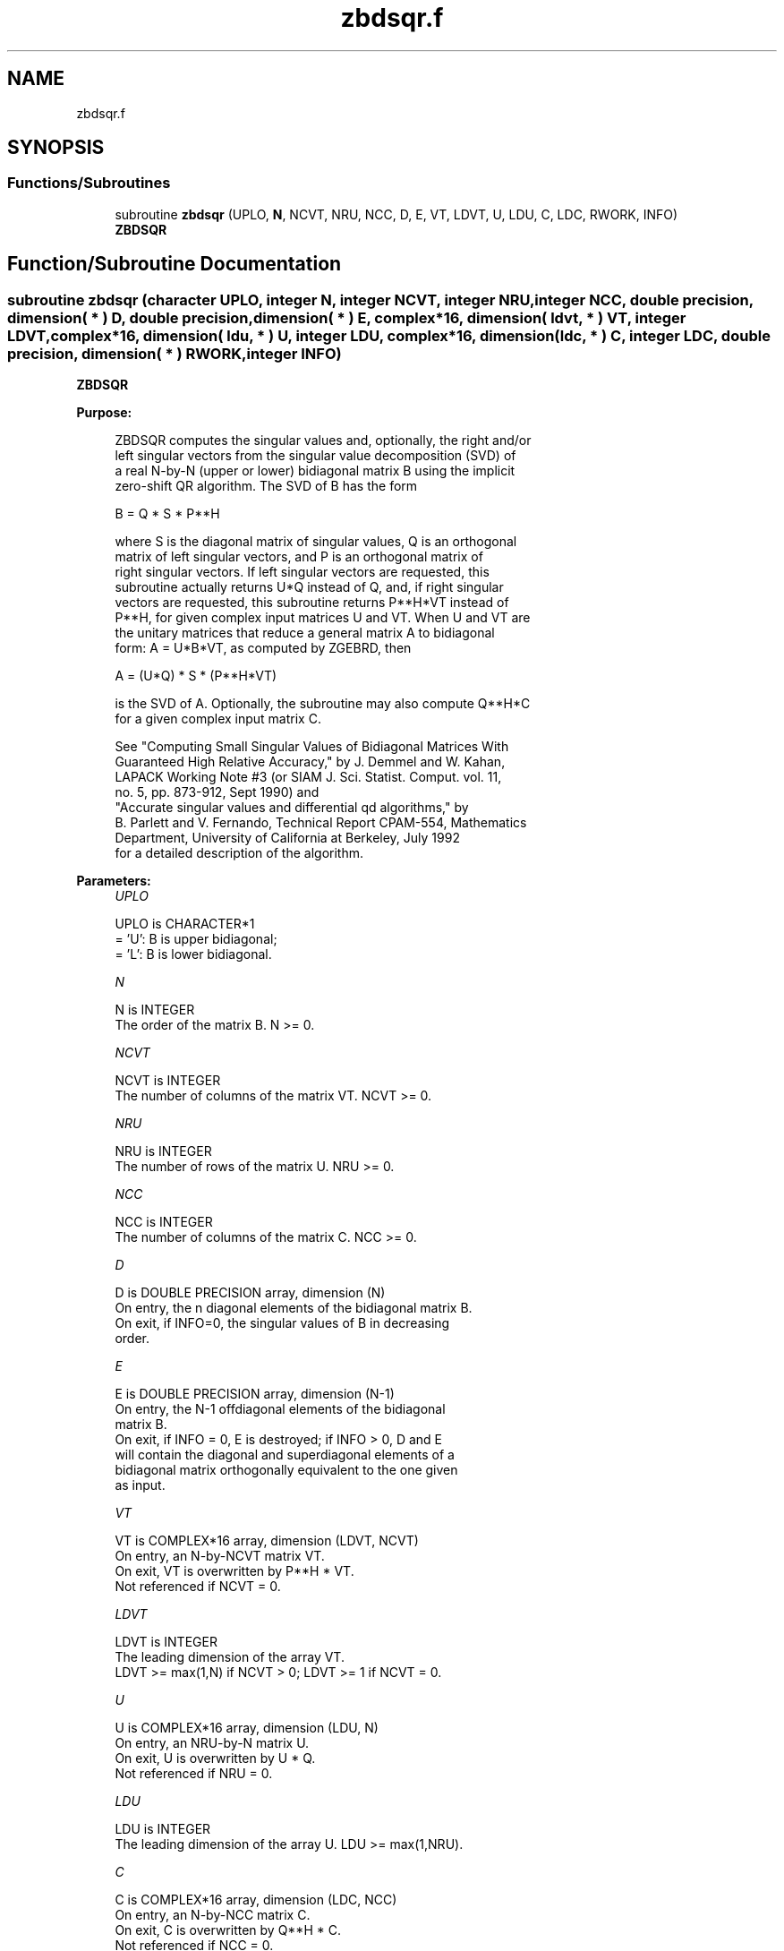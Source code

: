 .TH "zbdsqr.f" 3 "Tue Nov 14 2017" "Version 3.8.0" "LAPACK" \" -*- nroff -*-
.ad l
.nh
.SH NAME
zbdsqr.f
.SH SYNOPSIS
.br
.PP
.SS "Functions/Subroutines"

.in +1c
.ti -1c
.RI "subroutine \fBzbdsqr\fP (UPLO, \fBN\fP, NCVT, NRU, NCC, D, E, VT, LDVT, U, LDU, C, LDC, RWORK, INFO)"
.br
.RI "\fBZBDSQR\fP "
.in -1c
.SH "Function/Subroutine Documentation"
.PP 
.SS "subroutine zbdsqr (character UPLO, integer N, integer NCVT, integer NRU, integer NCC, double precision, dimension( * ) D, double precision, dimension( * ) E, complex*16, dimension( ldvt, * ) VT, integer LDVT, complex*16, dimension( ldu, * ) U, integer LDU, complex*16, dimension( ldc, * ) C, integer LDC, double precision, dimension( * ) RWORK, integer INFO)"

.PP
\fBZBDSQR\fP  
.PP
\fBPurpose: \fP
.RS 4

.PP
.nf
 ZBDSQR computes the singular values and, optionally, the right and/or
 left singular vectors from the singular value decomposition (SVD) of
 a real N-by-N (upper or lower) bidiagonal matrix B using the implicit
 zero-shift QR algorithm.  The SVD of B has the form

    B = Q * S * P**H

 where S is the diagonal matrix of singular values, Q is an orthogonal
 matrix of left singular vectors, and P is an orthogonal matrix of
 right singular vectors.  If left singular vectors are requested, this
 subroutine actually returns U*Q instead of Q, and, if right singular
 vectors are requested, this subroutine returns P**H*VT instead of
 P**H, for given complex input matrices U and VT.  When U and VT are
 the unitary matrices that reduce a general matrix A to bidiagonal
 form: A = U*B*VT, as computed by ZGEBRD, then

    A = (U*Q) * S * (P**H*VT)

 is the SVD of A.  Optionally, the subroutine may also compute Q**H*C
 for a given complex input matrix C.

 See "Computing  Small Singular Values of Bidiagonal Matrices With
 Guaranteed High Relative Accuracy," by J. Demmel and W. Kahan,
 LAPACK Working Note #3 (or SIAM J. Sci. Statist. Comput. vol. 11,
 no. 5, pp. 873-912, Sept 1990) and
 "Accurate singular values and differential qd algorithms," by
 B. Parlett and V. Fernando, Technical Report CPAM-554, Mathematics
 Department, University of California at Berkeley, July 1992
 for a detailed description of the algorithm.
.fi
.PP
 
.RE
.PP
\fBParameters:\fP
.RS 4
\fIUPLO\fP 
.PP
.nf
          UPLO is CHARACTER*1
          = 'U':  B is upper bidiagonal;
          = 'L':  B is lower bidiagonal.
.fi
.PP
.br
\fIN\fP 
.PP
.nf
          N is INTEGER
          The order of the matrix B.  N >= 0.
.fi
.PP
.br
\fINCVT\fP 
.PP
.nf
          NCVT is INTEGER
          The number of columns of the matrix VT. NCVT >= 0.
.fi
.PP
.br
\fINRU\fP 
.PP
.nf
          NRU is INTEGER
          The number of rows of the matrix U. NRU >= 0.
.fi
.PP
.br
\fINCC\fP 
.PP
.nf
          NCC is INTEGER
          The number of columns of the matrix C. NCC >= 0.
.fi
.PP
.br
\fID\fP 
.PP
.nf
          D is DOUBLE PRECISION array, dimension (N)
          On entry, the n diagonal elements of the bidiagonal matrix B.
          On exit, if INFO=0, the singular values of B in decreasing
          order.
.fi
.PP
.br
\fIE\fP 
.PP
.nf
          E is DOUBLE PRECISION array, dimension (N-1)
          On entry, the N-1 offdiagonal elements of the bidiagonal
          matrix B.
          On exit, if INFO = 0, E is destroyed; if INFO > 0, D and E
          will contain the diagonal and superdiagonal elements of a
          bidiagonal matrix orthogonally equivalent to the one given
          as input.
.fi
.PP
.br
\fIVT\fP 
.PP
.nf
          VT is COMPLEX*16 array, dimension (LDVT, NCVT)
          On entry, an N-by-NCVT matrix VT.
          On exit, VT is overwritten by P**H * VT.
          Not referenced if NCVT = 0.
.fi
.PP
.br
\fILDVT\fP 
.PP
.nf
          LDVT is INTEGER
          The leading dimension of the array VT.
          LDVT >= max(1,N) if NCVT > 0; LDVT >= 1 if NCVT = 0.
.fi
.PP
.br
\fIU\fP 
.PP
.nf
          U is COMPLEX*16 array, dimension (LDU, N)
          On entry, an NRU-by-N matrix U.
          On exit, U is overwritten by U * Q.
          Not referenced if NRU = 0.
.fi
.PP
.br
\fILDU\fP 
.PP
.nf
          LDU is INTEGER
          The leading dimension of the array U.  LDU >= max(1,NRU).
.fi
.PP
.br
\fIC\fP 
.PP
.nf
          C is COMPLEX*16 array, dimension (LDC, NCC)
          On entry, an N-by-NCC matrix C.
          On exit, C is overwritten by Q**H * C.
          Not referenced if NCC = 0.
.fi
.PP
.br
\fILDC\fP 
.PP
.nf
          LDC is INTEGER
          The leading dimension of the array C.
          LDC >= max(1,N) if NCC > 0; LDC >=1 if NCC = 0.
.fi
.PP
.br
\fIRWORK\fP 
.PP
.nf
          RWORK is DOUBLE PRECISION array, dimension (4*N)
.fi
.PP
.br
\fIINFO\fP 
.PP
.nf
          INFO is INTEGER
          = 0:  successful exit
          < 0:  If INFO = -i, the i-th argument had an illegal value
          > 0:  the algorithm did not converge; D and E contain the
                elements of a bidiagonal matrix which is orthogonally
                similar to the input matrix B;  if INFO = i, i
                elements of E have not converged to zero.
.fi
.PP
 
.RE
.PP
\fBInternal Parameters: \fP
.RS 4

.PP
.nf
  TOLMUL  DOUBLE PRECISION, default = max(10,min(100,EPS**(-1/8)))
          TOLMUL controls the convergence criterion of the QR loop.
          If it is positive, TOLMUL*EPS is the desired relative
             precision in the computed singular values.
          If it is negative, abs(TOLMUL*EPS*sigma_max) is the
             desired absolute accuracy in the computed singular
             values (corresponds to relative accuracy
             abs(TOLMUL*EPS) in the largest singular value.
          abs(TOLMUL) should be between 1 and 1/EPS, and preferably
             between 10 (for fast convergence) and .1/EPS
             (for there to be some accuracy in the results).
          Default is to lose at either one eighth or 2 of the
             available decimal digits in each computed singular value
             (whichever is smaller).

  MAXITR  INTEGER, default = 6
          MAXITR controls the maximum number of passes of the
          algorithm through its inner loop. The algorithms stops
          (and so fails to converge) if the number of passes
          through the inner loop exceeds MAXITR*N**2.
.fi
.PP
 
.RE
.PP
\fBAuthor:\fP
.RS 4
Univ\&. of Tennessee 
.PP
Univ\&. of California Berkeley 
.PP
Univ\&. of Colorado Denver 
.PP
NAG Ltd\&. 
.RE
.PP
\fBDate:\fP
.RS 4
December 2016 
.RE
.PP

.PP
Definition at line 224 of file zbdsqr\&.f\&.
.SH "Author"
.PP 
Generated automatically by Doxygen for LAPACK from the source code\&.
